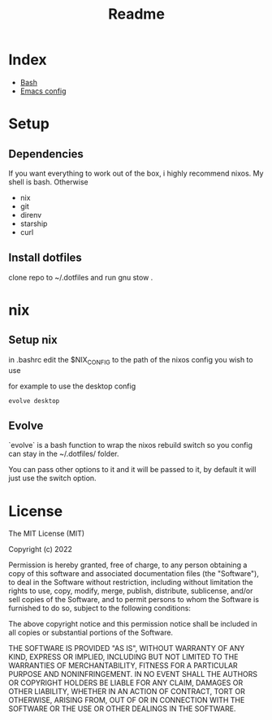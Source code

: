 #+TITLE: Readme

* Index
+ [[./bash.org][Bash]]
+ [[./.doom.d/config.org][Emacs config]]

* Setup
** Dependencies
If you want everything to work out of the box, i highly recommend nixos.
My shell is bash.
Otherwise
+ nix
+ git
+ direnv
+ starship
+ curl

** Install dotfiles
clone repo  to ~/.dotfiles and run gnu stow .

* nix
** Setup nix
in .bashrc edit the $NIX_CONFIG to the path of the nixos config you wish to use

for example to use the desktop config

#+begin_src shell
evolve desktop
#+end_src

** Evolve
`evolve` is a bash function to wrap the nixos rebuild switch so you config can stay in the ~/.dotfiles/ folder.

You can pass other options to it and it will be passed to it, by default it will just use the switch option.

* License
The MIT License (MIT)

Copyright (c) 2022

Permission is hereby granted, free of charge, to any person obtaining
a copy of this software and associated documentation files (the
"Software"), to deal in the Software without restriction, including
without limitation the rights to use, copy, modify, merge, publish,
distribute, sublicense, and/or sell copies of the Software, and to
permit persons to whom the Software is furnished to do so, subject to
the following conditions:

The above copyright notice and this permission notice shall be
included in all copies or substantial portions of the Software.

THE SOFTWARE IS PROVIDED "AS IS", WITHOUT WARRANTY OF ANY KIND,
EXPRESS OR IMPLIED, INCLUDING BUT NOT LIMITED TO THE WARRANTIES OF
MERCHANTABILITY, FITNESS FOR A PARTICULAR PURPOSE AND NONINFRINGEMENT.
IN NO EVENT SHALL THE AUTHORS OR COPYRIGHT HOLDERS BE LIABLE FOR ANY
CLAIM, DAMAGES OR OTHER LIABILITY, WHETHER IN AN ACTION OF CONTRACT,
TORT OR OTHERWISE, ARISING FROM, OUT OF OR IN CONNECTION WITH THE
SOFTWARE OR THE USE OR OTHER DEALINGS IN THE SOFTWARE.
